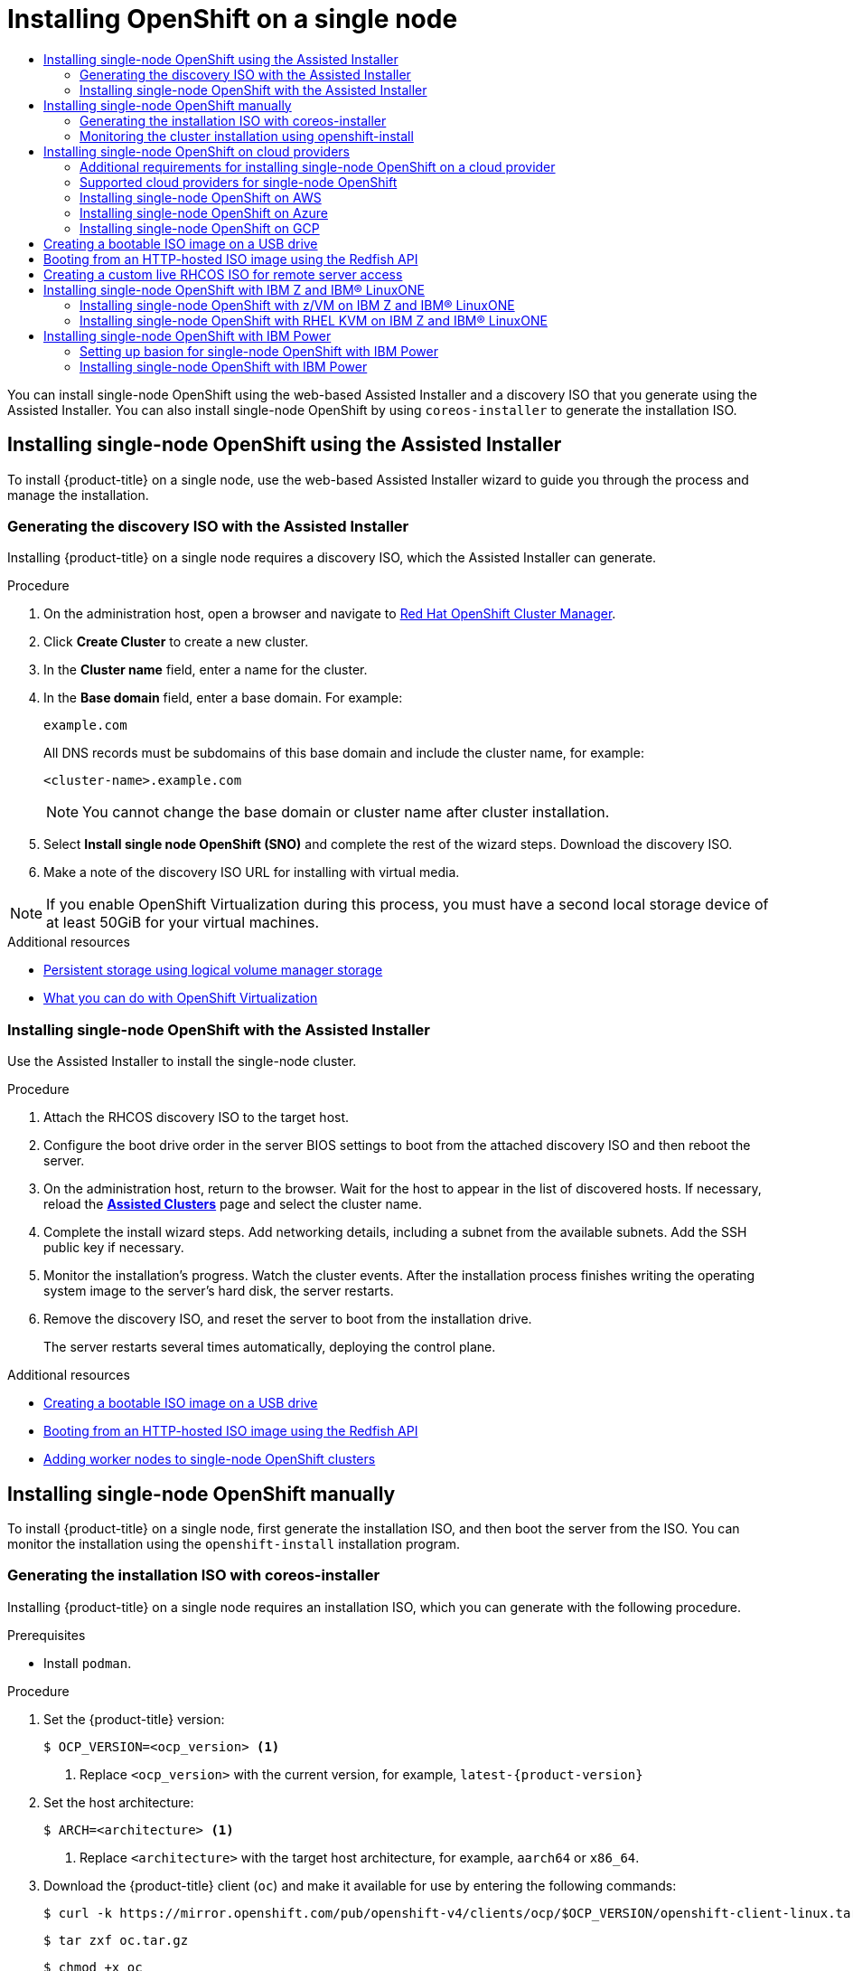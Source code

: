 :_mod-docs-content-type: ASSEMBLY
[id="install-sno-installing-sno"]
= Installing OpenShift on a single node
:context: install-sno-installing-sno-with-the-assisted-installer
// The {product-title} attribute provides the context-sensitive name of the relevant OpenShift distribution, for example, "OpenShift Container Platform" or "OKD". The {product-version} attribute provides the product version relative to the distribution, for example "4.9".
// {product-title} and {product-version} are parsed when AsciiBinder queries the _distro_map.yml file in relation to the base branch of a pull request.
// See https://github.com/openshift/openshift-docs/blob/main/contributing_to_docs/doc_guidelines.adoc#product-name-and-version for more information on this topic.
// Other common attributes are defined in the following lines:
:data-uri:
:icons:
:experimental:
:toc: macro
:toc-title:
:imagesdir: images
:prewrap!:
:op-system-first: Red Hat Enterprise Linux CoreOS (RHCOS)
:op-system: RHCOS
:op-system-lowercase: rhcos
:op-system-base: RHEL
:op-system-base-full: Red Hat Enterprise Linux (RHEL)
:op-system-version: 8.x
:tsb-name: Template Service Broker
:kebab: image:kebab.png[title="Options menu"]
:rh-openstack-first: Red Hat OpenStack Platform (RHOSP)
:rh-openstack: RHOSP
:ai-full: Assisted Installer
:ai-version: 2.3
:cluster-manager-first: Red Hat OpenShift Cluster Manager
:cluster-manager: OpenShift Cluster Manager
:cluster-manager-url: link:https://console.redhat.com/openshift[OpenShift Cluster Manager Hybrid Cloud Console]
:cluster-manager-url-pull: link:https://console.redhat.com/openshift/install/pull-secret[pull secret from the Red Hat OpenShift Cluster Manager]
:insights-advisor-url: link:https://console.redhat.com/openshift/insights/advisor/[Insights Advisor]
:hybrid-console: Red Hat Hybrid Cloud Console
:hybrid-console-second: Hybrid Cloud Console
:oadp-first: OpenShift API for Data Protection (OADP)
:oadp-full: OpenShift API for Data Protection
:oc-first: pass:quotes[OpenShift CLI (`oc`)]
:product-registry: OpenShift image registry
:rh-storage-first: Red Hat OpenShift Data Foundation
:rh-storage: OpenShift Data Foundation
:rh-rhacm-first: Red Hat Advanced Cluster Management (RHACM)
:rh-rhacm: RHACM
:rh-rhacm-version: 2.8
:sandboxed-containers-first: OpenShift sandboxed containers
:sandboxed-containers-operator: OpenShift sandboxed containers Operator
:sandboxed-containers-version: 1.3
:sandboxed-containers-version-z: 1.3.3
:sandboxed-containers-legacy-version: 1.3.2
:cert-manager-operator: cert-manager Operator for Red Hat OpenShift
:secondary-scheduler-operator-full: Secondary Scheduler Operator for Red Hat OpenShift
:secondary-scheduler-operator: Secondary Scheduler Operator
// Backup and restore
:velero-domain: velero.io
:velero-version: 1.11
:launch: image:app-launcher.png[title="Application Launcher"]
:mtc-short: MTC
:mtc-full: Migration Toolkit for Containers
:mtc-version: 1.8
:mtc-version-z: 1.8.0
// builds (Valid only in 4.11 and later)
:builds-v2title: Builds for Red Hat OpenShift
:builds-v2shortname: OpenShift Builds v2
:builds-v1shortname: OpenShift Builds v1
//gitops
:gitops-title: Red Hat OpenShift GitOps
:gitops-shortname: GitOps
:gitops-ver: 1.1
:rh-app-icon: image:red-hat-applications-menu-icon.jpg[title="Red Hat applications"]
//pipelines
:pipelines-title: Red Hat OpenShift Pipelines
:pipelines-shortname: OpenShift Pipelines
:pipelines-ver: pipelines-1.12
:pipelines-version-number: 1.12
:tekton-chains: Tekton Chains
:tekton-hub: Tekton Hub
:artifact-hub: Artifact Hub
:pac: Pipelines as Code
//odo
:odo-title: odo
//OpenShift Kubernetes Engine
:oke: OpenShift Kubernetes Engine
//OpenShift Platform Plus
:opp: OpenShift Platform Plus
//openshift virtualization (cnv)
:VirtProductName: OpenShift Virtualization
:VirtVersion: 4.14
:KubeVirtVersion: v0.59.0
:HCOVersion: 4.14.0
:CNVNamespace: openshift-cnv
:CNVOperatorDisplayName: OpenShift Virtualization Operator
:CNVSubscriptionSpecSource: redhat-operators
:CNVSubscriptionSpecName: kubevirt-hyperconverged
:delete: image:delete.png[title="Delete"]
//distributed tracing
:DTProductName: Red Hat OpenShift distributed tracing platform
:DTShortName: distributed tracing platform
:DTProductVersion: 2.9
:JaegerName: Red Hat OpenShift distributed tracing platform (Jaeger)
:JaegerShortName: distributed tracing platform (Jaeger)
:JaegerVersion: 1.47.0
:OTELName: Red Hat OpenShift distributed tracing data collection
:OTELShortName: distributed tracing data collection
:OTELOperator: Red Hat OpenShift distributed tracing data collection Operator
:OTELVersion: 0.81.0
:TempoName: Red Hat OpenShift distributed tracing platform (Tempo)
:TempoShortName: distributed tracing platform (Tempo)
:TempoOperator: Tempo Operator
:TempoVersion: 2.1.1
//logging
:logging-title: logging subsystem for Red Hat OpenShift
:logging-title-uc: Logging subsystem for Red Hat OpenShift
:logging: logging subsystem
:logging-uc: Logging subsystem
//serverless
:ServerlessProductName: OpenShift Serverless
:ServerlessProductShortName: Serverless
:ServerlessOperatorName: OpenShift Serverless Operator
:FunctionsProductName: OpenShift Serverless Functions
//service mesh v2
:product-dedicated: Red Hat OpenShift Dedicated
:product-rosa: Red Hat OpenShift Service on AWS
:SMProductName: Red Hat OpenShift Service Mesh
:SMProductShortName: Service Mesh
:SMProductVersion: 2.4.4
:MaistraVersion: 2.4
//Service Mesh v1
:SMProductVersion1x: 1.1.18.2
//Windows containers
:productwinc: Red Hat OpenShift support for Windows Containers
// Red Hat Quay Container Security Operator
:rhq-cso: Red Hat Quay Container Security Operator
// Red Hat Quay
:quay: Red Hat Quay
:sno: single-node OpenShift
:sno-caps: Single-node OpenShift
//TALO and Redfish events Operators
:cgu-operator-first: Topology Aware Lifecycle Manager (TALM)
:cgu-operator-full: Topology Aware Lifecycle Manager
:cgu-operator: TALM
:redfish-operator: Bare Metal Event Relay
//Formerly known as CodeReady Containers and CodeReady Workspaces
:openshift-local-productname: Red Hat OpenShift Local
:openshift-dev-spaces-productname: Red Hat OpenShift Dev Spaces
// Factory-precaching-cli tool
:factory-prestaging-tool: factory-precaching-cli tool
:factory-prestaging-tool-caps: Factory-precaching-cli tool
:openshift-networking: Red Hat OpenShift Networking
// TODO - this probably needs to be different for OKD
//ifdef::openshift-origin[]
//:openshift-networking: OKD Networking
//endif::[]
// logical volume manager storage
:lvms-first: Logical volume manager storage (LVM Storage)
:lvms: LVM Storage
//Operator SDK version
:osdk_ver: 1.31.0
//Operator SDK version that shipped with the previous OCP 4.x release
:osdk_ver_n1: 1.28.0
//Next-gen (OCP 4.14+) Operator Lifecycle Manager, aka "v1"
:olmv1: OLM 1.0
:olmv1-first: Operator Lifecycle Manager (OLM) 1.0
:ztp-first: GitOps Zero Touch Provisioning (ZTP)
:ztp: GitOps ZTP
:3no: three-node OpenShift
:3no-caps: Three-node OpenShift
:run-once-operator: Run Once Duration Override Operator
// Web terminal
:web-terminal-op: Web Terminal Operator
:devworkspace-op: DevWorkspace Operator
:secrets-store-driver: Secrets Store CSI driver
:secrets-store-operator: Secrets Store CSI Driver Operator
//AWS STS
:sts-first: Security Token Service (STS)
:sts-full: Security Token Service
:sts-short: STS
//Cloud provider names
//AWS
:aws-first: Amazon Web Services (AWS)
:aws-full: Amazon Web Services
:aws-short: AWS
//GCP
:gcp-first: Google Cloud Platform (GCP)
:gcp-full: Google Cloud Platform
:gcp-short: GCP
//alibaba cloud
:alibaba: Alibaba Cloud
// IBM Cloud VPC
:ibmcloudVPCProductName: IBM Cloud VPC
:ibmcloudVPCRegProductName: IBM(R) Cloud VPC
// IBM Cloud
:ibm-cloud-bm: IBM Cloud Bare Metal (Classic)
:ibm-cloud-bm-reg: IBM Cloud(R) Bare Metal (Classic)
// IBM Power
:ibmpowerProductName: IBM Power
:ibmpowerRegProductName: IBM(R) Power
// IBM zSystems
:ibmzProductName: IBM Z
:ibmzRegProductName: IBM(R) Z
:linuxoneProductName: IBM(R) LinuxONE
//Azure
:azure-full: Microsoft Azure
:azure-short: Azure
//vSphere
:vmw-full: VMware vSphere
:vmw-short: vSphere
//Oracle
:oci-first: Oracle(R) Cloud Infrastructure
:oci: OCI
:ocvs-first: Oracle(R) Cloud VMware Solution (OCVS)
:ocvs: OCVS

toc::[]

You can install {sno} using the web-based Assisted Installer and a discovery ISO that you generate using the Assisted Installer. You can also install {sno} by using `coreos-installer` to generate the installation ISO.


[id="installing-sno-assisted-installer"]
== Installing {sno} using the Assisted Installer

To install {product-title} on a single node, use the web-based Assisted Installer wizard to guide you through the process and manage the installation.

:leveloffset: +2

// This is included in the following assemblies:
//
// installing_sno/install-sno-installing-sno.adoc

:_mod-docs-content-type: PROCEDURE
[id="install-sno-generating-the-discovery-iso-with-the-assisted-installer_{context}"]
= Generating the discovery ISO with the Assisted Installer

Installing {product-title} on a single node requires a discovery ISO, which the Assisted Installer can generate.

.Procedure

. On the administration host, open a browser and navigate to link:https://console.redhat.com/openshift/assisted-installer/clusters[{cluster-manager-first}].

. Click *Create Cluster* to create a new cluster.

. In the *Cluster name* field, enter a name for the cluster.

. In the *Base domain* field, enter a base domain. For example:
+
----
example.com
----
+
All DNS records must be subdomains of this base domain and include the cluster name, for example:
+
----
<cluster-name>.example.com
----
+
[NOTE]
====
You cannot change the base domain or cluster name after cluster installation.
====

. Select *Install single node OpenShift (SNO)* and complete the rest of the wizard steps. Download the discovery ISO.

. Make a note of the discovery ISO URL for installing with virtual media.

[NOTE]
=====
If you enable {VirtProductName} during this process, you must have a second local storage device of at least 50GiB for your virtual machines.
=====

:leveloffset!:

[role="_additional-resources"]
.Additional resources

* xref:../../storage/persistent_storage/persistent_storage_local/persistent-storage-using-lvms.adoc#persistent-storage-using-lvms_logical-volume-manager-storage[Persistent storage using logical volume manager storage]
* xref:../../virt/about_virt/about-virt.adoc#virt-what-you-can-do-with-virt_about-virt[What you can do with OpenShift Virtualization]

:leveloffset: +2

// This is included in the following assemblies:
//
// installing_sno/install-sno-installing-sno.adoc

:_mod-docs-content-type: PROCEDURE
[id="install-sno-installing-with-the-assisted-installer_{context}"]
= Installing {sno} with the Assisted Installer

Use the Assisted Installer to install the single-node cluster.

.Procedure

. Attach the {op-system} discovery ISO to the target host.

. Configure the boot drive order in the server BIOS settings to boot from the attached discovery ISO and then reboot the server.

. On the administration host, return to the browser. Wait for the host to appear in the list of discovered hosts. If necessary, reload the link:https://console.redhat.com/openshift/assisted-installer/clusters[*Assisted Clusters*] page and select the cluster name.

. Complete the install wizard steps. Add networking details, including a subnet from the available subnets. Add the SSH public key if necessary.

. Monitor the installation's progress. Watch the cluster events. After the installation process finishes writing the operating system image to the server's hard disk, the server restarts.

. Remove the discovery ISO, and reset the server to boot from the installation drive.
+
The server restarts several times automatically, deploying the control plane.

:leveloffset!:

[role="_additional-resources"]
.Additional resources

* xref:../../installing/installing_sno/install-sno-installing-sno.adoc#installing-with-usb-media_install-sno-installing-sno-with-the-assisted-installer[Creating a bootable ISO image on a USB drive]

* xref:../../installing/installing_sno/install-sno-installing-sno.adoc#install-booting-from-an-iso-over-http-redfish_install-sno-installing-sno-with-the-assisted-installer[Booting from an HTTP-hosted ISO image using the Redfish API]

* xref:../../nodes/nodes/nodes-sno-worker-nodes.adoc#nodes-sno-worker-nodes[Adding worker nodes to {sno} clusters]


[id="install-sno-installing-sno-manually"]
== Installing {sno} manually

To install {product-title} on a single node, first generate the installation ISO, and then boot the server from the ISO. You can monitor the installation using the `openshift-install` installation program.

:leveloffset: +2

// This is included in the following assemblies:
//
// installing_sno/install-sno-installing-sno.adoc

:_mod-docs-content-type: PROCEDURE
[id="generating-the-install-iso-manually_{context}"]
= Generating the installation ISO with coreos-installer

Installing {product-title} on a single node requires an installation ISO, which you can generate with the following procedure.

.Prerequisites

* Install `podman`.

.Procedure

. Set the {product-title} version:
+
[source,terminal]
----
$ OCP_VERSION=<ocp_version> <1>
----
+
<1> Replace `<ocp_version>` with the current version, for example, `latest-{product-version}`

. Set the host architecture:
+
[source,terminal]
----
$ ARCH=<architecture> <1>
----
<1> Replace `<architecture>` with the target host architecture, for example, `aarch64` or `x86_64`.

. Download the {product-title} client (`oc`) and make it available for use by entering the following commands:
+
[source,terminal]
----
$ curl -k https://mirror.openshift.com/pub/openshift-v4/clients/ocp/$OCP_VERSION/openshift-client-linux.tar.gz -o oc.tar.gz
----
+
[source,terminal]
----
$ tar zxf oc.tar.gz
----
+
[source,terminal]
----
$ chmod +x oc
----

. Download the {product-title} installer and make it available for use by entering the following commands:
+
[source,terminal]
----
$ curl -k https://mirror.openshift.com/pub/openshift-v4/clients/ocp/$OCP_VERSION/openshift-install-linux.tar.gz -o openshift-install-linux.tar.gz
----
+
[source,terminal]
----
$ tar zxvf openshift-install-linux.tar.gz
----
+
[source,terminal]
----
$ chmod +x openshift-install
----

. Retrieve the {op-system} ISO URL by running the following command:
+
[source,terminal]
----
$ ISO_URL=$(./openshift-install coreos print-stream-json | grep location | grep $ARCH | grep iso | cut -d\" -f4)
----

. Download the {op-system} ISO:
+
[source,terminal]
----
$ curl -L $ISO_URL -o rhcos-live.iso
----

. Prepare the `install-config.yaml` file:
+
[source,yaml]
----
apiVersion: v1
baseDomain: <domain> <1>
compute:
- name: worker
  replicas: 0 <2>
controlPlane:
  name: master
  replicas: 1 <3>
metadata:
  name: <name> <4>
networking: <5>
  clusterNetwork:
  - cidr: 10.128.0.0/14
    hostPrefix: 23
  machineNetwork:
  - cidr: 10.0.0.0/16 <6>
  networkType: OVNKubernetes
  serviceNetwork:
  - 172.30.0.0/16
platform:
  none: {}
bootstrapInPlace:
  installationDisk: /dev/disk/by-id/<disk_id> <7>
pullSecret: '<pull_secret>' <8>
sshKey: |
  <ssh_key> <9>
----
<1> Add the cluster domain name.
<2> Set the `compute` replicas to `0`. This makes the control plane node schedulable.
<3> Set the `controlPlane` replicas to `1`. In conjunction with the previous `compute` setting, this setting ensures the cluster runs on a single node.
<4> Set the `metadata` name to the cluster name.
<5> Set the `networking` details. OVN-Kubernetes is the only allowed network plugin type for single-node clusters.
<6> Set the `cidr` value to match the subnet of the {sno} cluster.
<7> Set the path to the installation disk drive, for example, `/dev/disk/by-id/wwn-0x64cd98f04fde100024684cf3034da5c2`.
<8> Copy the {cluster-manager-url-pull} and add the contents to this configuration setting.
<9> Add the public SSH key from the administration host so that you can log in to the cluster after installation.

. Generate {product-title} assets by running the following commands:
+
[source,terminal]
----
$ mkdir ocp
----
+
[source,terminal]
----
$ cp install-config.yaml ocp
----
+
[source,terminal]
----
$ ./openshift-install --dir=ocp create single-node-ignition-config
----

. Embed the ignition data into the {op-system} ISO by running the following commands:
+
[source,terminal]
----
$ alias coreos-installer='podman run --privileged --pull always --rm \
        -v /dev:/dev -v /run/udev:/run/udev -v $PWD:/data \
        -w /data quay.io/coreos/coreos-installer:release'
----
+
[source,terminal]
----
$ coreos-installer iso ignition embed -fi ocp/bootstrap-in-place-for-live-iso.ign rhcos-live.iso
----

:leveloffset!:

[role="_additional-resources"]
.Additional resources

* See xref:../../post_installation_configuration/enabling-cluster-capabilities.adoc[Enabling cluster capabilities] for more information about enabling cluster capabilities that were disabled prior to installation.
* See xref:../../installing/cluster-capabilities.adoc#explanation_of_capabilities_cluster-capabilities[Optional cluster capabilities in {product-title} {product-version}] for more information about the features provided by each capability.

:leveloffset: +2

// This is included in the following assemblies:
//
// installing_sno/install-sno-installing-sno.adoc

:_mod-docs-content-type: PROCEDURE
[id="install-sno-monitoring-the-installation-manually_{context}"]
= Monitoring the cluster installation using openshift-install

Use `openshift-install` to monitor the progress of the single-node cluster installation.

.Procedure

. Attach the modified {op-system} installation ISO to the target host.

. Configure the boot drive order in the server BIOS settings to boot from the attached discovery ISO and then reboot the server.

. On the administration host, monitor the installation by running the following command:
+
[source,terminal]
----
$ ./openshift-install --dir=ocp wait-for install-complete
----
+
The server restarts several times while deploying the control plane.

.Verification

* After the installation is complete, check the environment by running the following command:
+
[source,terminal]
----
$ export KUBECONFIG=ocp/auth/kubeconfig
----
+
[source,terminal]
----
$ oc get nodes
----
+
.Example output
[source,terminal]
----
NAME                         STATUS   ROLES           AGE     VERSION
control-plane.example.com    Ready    master,worker   10m     v1.27.3
----

:leveloffset!:

[role="_additional-resources"]
.Additional resources

* xref:../../installing/installing_sno/install-sno-installing-sno.adoc#installing-with-usb-media_install-sno-installing-sno-with-the-assisted-installer[Creating a bootable ISO image on a USB drive]

* xref:../../installing/installing_sno/install-sno-installing-sno.adoc#install-booting-from-an-iso-over-http-redfish_install-sno-installing-sno-with-the-assisted-installer[Booting from an HTTP-hosted ISO image using the Redfish API]

* xref:../../nodes/nodes/nodes-sno-worker-nodes.adoc#nodes-sno-worker-nodes[Adding worker nodes to {sno} clusters]

[id="install-sno-installing-sno-on-cloud-providers"]
== Installing {sno} on cloud providers

:leveloffset: +2

// This module is included in the following assemblies:
//
// installing/installing_sno/install-sno-preparing-to-install-sno.adoc

:_mod-docs-content-type: CONCEPT
[id="additional-requirements-for-installing-sno-on-a-cloud-provider_{context}"]
= Additional requirements for installing {sno} on a cloud provider

The documentation for installer-provisioned installation on cloud providers is based on a high availability cluster consisting of three control plane nodes. When referring to the documentation, consider the differences between the requirements for a {sno} cluster and a high availability cluster.

* A high availability cluster requires a temporary bootstrap machine, three control plane machines, and at least two compute machines. For a {sno} cluster, you need only a temporary bootstrap machine and one cloud instance for the control plane node and no worker nodes.

* The minimum resource requirements for high availability cluster installation include a control plane node with 4 vCPUs and 100GB of storage. For a {sno} cluster, you must have a minimum of 8 vCPU cores and 120GB of storage.

* The `controlPlane.replicas` setting in the `install-config.yaml` file should be set to `1`.

* The `compute.replicas` setting in the `install-config.yaml` file should be set to `0`.
This makes the control plane node schedulable.

:leveloffset!:

:leveloffset: +2

// This module is included in the following assemblies:
//
// installing/installing_sno/install-sno-installing-sno.adoc

:_mod-docs-content-type: REFERENCE
[id="supported-cloud-providers-for-single-node-openshift_{context}"]
= Supported cloud providers for {sno}

The following table contains a list of supported cloud providers and CPU architectures.

.Supported cloud providers
[options="header"]
|====
|Cloud provider |CPU architecture
|Amazon Web Service (AWS)|x86_64 and AArch64
|Microsoft Azure|x86_64
|Google Cloud Platform (GCP) | x86_64 and AArch64
|====

:leveloffset!:

:leveloffset: +2

// This module is included in the following assemblies:
//
// installing/installing_sno/install-sno-installing-sno.adoc

:_mod-docs-content-type: CONCEPT
[id="installing-sno-on-aws_{context}"]
= Installing {sno} on AWS

Installing a single-node cluster on AWS requires installer-provisioned installation using the "Installing a cluster on AWS with customizations" procedure.

:leveloffset!:

[role="_additional-resources"]
.Additional resources

* xref:../../installing/installing_aws/installing-aws-customizations.adoc#installing-aws-customizations[Installing a cluster on AWS with customizations]


:leveloffset: +2

// This module is included in the following assemblies:
//
// installing/installing_sno/install-sno-installing-sno.adoc

:_mod-docs-content-type: CONCEPT
[id="installing-sno-on-azure_{context}"]
= Installing {sno} on Azure

Installing a single node cluster on Azure requires installer-provisioned installation using the "Installing a cluster on Azure with customizations" procedure.

:leveloffset!:

[role="_additional-resources"]
.Additional resources

* xref:../../installing/installing_azure/installing-azure-customizations.adoc#installing-azure-customizations[Installing a cluster on Azure with customizations]


:leveloffset: +2

// This module is included in the following assemblies:
//
// installing/installing_sno/install-sno-installing-sno.adoc

:_mod-docs-content-type: CONCEPT
[id="installing-sno-on-gcp_{context}"]
= Installing {sno} on GCP

Installing a single node cluster on GCP requires installer-provisioned installation using the "Installing a cluster on GCP with customizations" procedure.

:leveloffset!:

[role="_additional-resources"]
.Additional resources

* xref:../../installing/installing_gcp/installing-gcp-customizations.adoc#installing-gcp-customizations[Installing a cluster on GCP with customizations]


:leveloffset: +1

// This is included in the following assemblies:
//
// installing_sno/install-sno-installing-sno.adoc

:_mod-docs-content-type: PROCEDURE
[id="installing-with-usb-media_{context}"]
= Creating a bootable ISO image on a USB drive

You can install software using a bootable USB drive that contains an ISO image. Booting the server with the USB drive prepares the server for the software installation.

.Procedure

. On the administration host, insert a USB drive into a USB port.

. Create a bootable USB drive, for example:
+
[source,terminal]
----
# dd if=<path_to_iso> of=<path_to_usb> status=progress
----
+
where:
+
--
<path_to_iso>:: is the relative path to the downloaded ISO file, for example, `rhcos-live.iso`.
<path_to_usb>:: is the location of the connected USB drive, for example, `/dev/sdb`.
--
+
After the ISO is copied to the USB drive, you can use the USB drive to install software on the server.

:leveloffset!:

:leveloffset: +1

// Module included in the following assemblies:
//
// * installing/installing_sno/install-sno-installing-sno.adoc

:_mod-docs-content-type: PROCEDURE
[id="install-booting-from-an-iso-over-http-redfish_{context}"]
= Booting from an HTTP-hosted ISO image using the Redfish API

You can provision hosts in your network using ISOs that you install using the Redfish Baseboard Management Controller (BMC) API.

.Prerequisites

. Download the installation {op-system-first} ISO.

.Procedure

. Copy the ISO file to an HTTP server accessible in your network.

. Boot the host from the hosted ISO file, for example:

.. Call the redfish API to set the hosted ISO as the `VirtualMedia` boot media by running the following command:
+
[source,terminal]
----
$ curl -k -u <bmc_username>:<bmc_password> -d '{"Image":"<hosted_iso_file>", "Inserted": true}' -H "Content-Type: application/json" -X POST <host_bmc_address>/redfish/v1/Managers/iDRAC.Embedded.1/VirtualMedia/CD/Actions/VirtualMedia.InsertMedia
----
+
Where:
+
--
<bmc_username>:<bmc_password>:: Is the username and password for the target host BMC.
<hosted_iso_file>:: Is the URL for the hosted installation ISO, for example: `http://webserver.example.com/rhcos-live-minimal.iso`. The ISO must be accessible from the target host machine.
<host_bmc_address>:: Is the BMC IP address of the target host machine.
--

.. Set the host to boot from the `VirtualMedia` device by running the following command:
+
[source,terminal]
----
$ curl -k -u <bmc_username>:<bmc_password> -X PATCH -H 'Content-Type: application/json' -d '{"Boot": {"BootSourceOverrideTarget": "Cd", "BootSourceOverrideMode": "UEFI", "BootSourceOverrideEnabled": "Once"}}' <host_bmc_address>/redfish/v1/Systems/System.Embedded.1
----

.. Reboot the host:
+
[source,terminal]
----
$ curl -k -u <bmc_username>:<bmc_password> -d '{"ResetType": "ForceRestart"}' -H 'Content-type: application/json' -X POST <host_bmc_address>/redfish/v1/Systems/System.Embedded.1/Actions/ComputerSystem.Reset
----

.. Optional: If the host is powered off, you can boot it using the `{"ResetType": "On"}` switch. Run the following command:
+
[source,terminal]
----
$ curl -k -u <bmc_username>:<bmc_password> -d '{"ResetType": "On"}' -H 'Content-type: application/json' -X POST <host_bmc_address>/redfish/v1/Systems/System.Embedded.1/Actions/ComputerSystem.Reset
----

:leveloffset!:

:leveloffset: +1

// Module included in the following assemblies:
//
// * installing/installing_sno/install-sno-installing-sno.adoc

:_module-type: PROCEDURE
[id="create-custom-live-rhcos-iso_{context}"]
= Creating a custom live {op-system} ISO for remote server access

In some cases, you cannot attach an external disk drive to a server, however, you need to access the server remotely to provision a node.
It is recommended to enable SSH access to the server.
You can create a live {op-system} ISO with SSHd enabled and with predefined credentials so that you can access the server after it boots.

.Prerequisites

* You installed the `butane` utility.

.Procedure

. Download the `coreos-installer` binary from the `coreos-installer` image link:https://mirror.openshift.com/pub/openshift-v4/clients/coreos-installer/latest/[mirror] page.

. Download the latest live {op-system} ISO from link:https://mirror.openshift.com/pub/openshift-v4/x86_64/dependencies/rhcos/4.12/latest/[mirror.openshift.com].

. Create the `embedded.yaml` file that the `butane` utility uses to create the Ignition file:
+
[source,yaml,subs="attributes+"]
----
variant: openshift
version: {product-version}.0
metadata:
  name: sshd
  labels:
    machineconfiguration.openshift.io/role: worker
passwd:
  users:
    - name: core <1>
      ssh_authorized_keys:
        - '<ssh_key>'
----
<1> The `core` user has sudo privileges.

. Run the `butane` utility to create the Ignition file using the following command:
+
[source,terminal]
----
$ butane -pr embedded.yaml -o embedded.ign
----

. After the Ignition file is created, you can include the configuration in a new live {op-system} ISO, which is named `rhcos-sshd-{product-version}.0-x86_64-live.x86_64.iso`, with the `coreos-installer` utility:
+
[source,terminal,subs="attributes+"]
----
$ coreos-installer iso ignition embed -i embedded.ign rhcos-{product-version}.0-x86_64-live.x86_64.iso -o rhcos-sshd-{product-version}.0-x86_64-live.x86_64.iso
----

.Verification

* Check that the custom live ISO can be used to boot the server by running the following command:
+
[source,terminal,subs="attributes+"]
----
# coreos-installer iso ignition show rhcos-sshd-{product-version}.0-x86_64-live.x86_64.iso
----

+
.Example output
[source,json]
----
{
  "ignition": {
    "version": "3.2.0"
  },
  "passwd": {
    "users": [
      {
        "name": "core",
        "sshAuthorizedKeys": [
          "ssh-rsa AAAAB3NzaC1yc2EAAAADAQABAAABAQCZnG8AIzlDAhpyENpK2qKiTT8EbRWOrz7NXjRzopbPu215mocaJgjjwJjh1cYhgPhpAp6M/ttTk7I4OI7g4588Apx4bwJep6oWTU35LkY8ZxkGVPAJL8kVlTdKQviDv3XX12l4QfnDom4tm4gVbRH0gNT1wzhnLP+LKYm2Ohr9D7p9NBnAdro6k++XWgkDeijLRUTwdEyWunIdW1f8G0Mg8Y1Xzr13BUo3+8aey7HLKJMDtobkz/C8ESYA/f7HJc5FxF0XbapWWovSSDJrr9OmlL9f4TfE+cQk3s+eoKiz2bgNPRgEEwihVbGsCN4grA+RzLCAOpec+2dTJrQvFqsD alosadag@sonnelicht.local"
        ]
      }
    ]
  }
}
----

:leveloffset!:

[id="install-sno-with-ibmz"]
== Installing {sno} with {ibmzProductName} and {linuxoneProductName}

Installing a single-node cluster on {ibmzProductName} and {linuxoneProductName} requires user-provisioned installation using either the "Installing a cluster with {op-system-base} KVM on {ibmzProductName} and {linuxoneProductName}" or the "Installing a cluster with z/VM on {ibmzProductName} and {linuxoneProductName}" procedure.

[NOTE]
====
Installing a single-node cluster on {ibmzProductName} simplifies installation for development and test environments and requires less resource requirements at entry level.
====

[discrete]
=== Hardware requirements

* The equivalent of two Integrated Facilities for Linux (IFL), which are SMT2 enabled, for each cluster.
* At least one network connection to both connect to the `LoadBalancer` service and to serve data for traffic outside the cluster.

[NOTE]
====
You can use dedicated or shared IFLs to assign sufficient compute resources. Resource sharing is one of the key strengths of {ibmzProductName}. However, you must adjust capacity correctly on each hypervisor layer and ensure sufficient resources for every {product-title} cluster.
====

[role="_additional-resources"]
.Additional resources

* xref:../../installing/installing_ibm_z/installing-ibm-z.adoc#installing-ibm-z[Installing a cluster with z/VM on {ibmzProductName} and {linuxoneProductName}]

* xref:../../installing/installing_ibm_z/installing-ibm-z-kvm.adoc#installing-ibm-z-kvm[Installing a cluster with {op-system-base} KVM on {ibmzProductName} and{linuxoneProductName}]

:leveloffset: +2

// This is included in the following assemblies:
//
// installing_sno/install-sno-installing-sno.adoc

:_mod-docs-content-type: PROCEDURE
[id="installing-sno-on-ibm-z_{context}"]
= Installing {sno} with z/VM on {ibmzProductName} and {linuxoneProductName}

.Prerequisites

* You have installed `podman`.

.Procedure

. Set the {product-title} version by running the following command:
+
[source,terminal]
----
$ OCP_VERSION=<ocp_version> <1>
----
+
<1> Replace `<ocp_version>` with the current version, for example, `latest-{product-version}`

. Set the host architecture by running the following command:
+
[source,terminal]
----
$ ARCH=<architecture> <1>
----
<1> Replace `<architecture>` with the target host architecture `s390x`.

. Download the {product-title} client (`oc`) and make it available for use by entering the following commands:
+
[source,terminal]
----
$ curl -k https://mirror.openshift.com/pub/openshift-v4/clients/ocp/$OCP_VERSION/openshift-client-linux.tar.gz -o oc.tar.gz
----
+
[source,terminal]
----
$ tar zxf oc.tar.gz
----
+
[source,terminal]
----
$ chmod +x oc
----

. Download the {product-title} installer and make it available for use by entering the following commands:
+
[source,terminal]
----
$ curl -k https://mirror.openshift.com/pub/openshift-v4/clients/ocp/$OCP_VERSION/openshift-install-linux.tar.gz -o openshift-install-linux.tar.gz
----
+
[source,terminal]
----
$ tar zxvf openshift-install-linux.tar.gz
----
+
[source,terminal]
----
$ chmod +x openshift-install
----

. Prepare the `install-config.yaml` file:
+
[source,yaml]
----
apiVersion: v1
baseDomain: <domain> <1>
compute:
- name: worker
  replicas: 0 <2>
controlPlane:
  name: master
  replicas: 1 <3>
metadata:
  name: <name> <4>
networking: <5>
  clusterNetwork:
  - cidr: 10.128.0.0/14
    hostPrefix: 23
  machineNetwork:
  - cidr: 10.0.0.0/16 <6>
  networkType: OVNKubernetes
  serviceNetwork:
  - 172.30.0.0/16
platform:
  none: {}
bootstrapInPlace:
  installationDisk: /dev/disk/by-id/<disk_id> <7>
pullSecret: '<pull_secret>' <8>
sshKey: |
  <ssh_key> <9>
----
<1> Add the cluster domain name.
<2> Set the `compute` replicas to `0`. This makes the control plane node schedulable.
<3> Set the `controlPlane` replicas to `1`. In conjunction with the previous `compute` setting, this setting ensures the cluster runs on a single node.
<4> Set the `metadata` name to the cluster name.
<5> Set the `networking` details. OVN-Kubernetes is the only allowed network plugin type for single-node clusters.
<6> Set the `cidr` value to match the subnet of the {sno} cluster.
<7> Set the path to the installation disk drive, for example, `/dev/disk/by-id/wwn-0x64cd98f04fde100024684cf3034da5c2`.
<8> Copy the {cluster-manager-url-pull} and add the contents to this configuration setting.
<9> Add the public SSH key from the administration host so that you can log in to the cluster after installation.

. Generate {product-title} assets by running the following commands:
+
[source,terminal]
----
$ mkdir ocp
----
+
[source,terminal]
----
$ cp install-config.yaml ocp
----
+
[source,terminal]
----
$ ./openshift-install --dir=ocp create single-node-ignition-config
----

. Obtain the {op-system-base} `kernel`, `initramfs`, and `rootfs`  artifacts from the link:https://access.redhat.com/downloads/content/290[Product Downloads] page on the Red Hat Customer Portal or from the link:https://mirror.openshift.com/pub/openshift-v4/s390x/dependencies/rhcos/latest/[{op-system} image mirror] page.
+
[IMPORTANT]
====
The {op-system} images might not change with every release of {product-title}. You must download images with the highest version that is less than or equal to the {product-title} version that you install. Only use the appropriate `kernel`, `initramfs`, and `rootfs` artifacts described in the following procedure.
====
+
The file names contain the {product-title} version number. They resemble the following examples:
+
`kernel`:: `rhcos-<version>-live-kernel-<architecture>`
`initramfs`:: `rhcos-<version>-live-initramfs.<architecture>.img`
`rootfs`:: `rhcos-<version>-live-rootfs.<architecture>.img`
+
[NOTE]
====
The `rootfs` image is the same for FCP and DASD.
====

. Move the following artifacts and files to an HTTP or HTTPS server:

** Downloaded {op-system-base} live `kernel`, `initramfs`, and `rootfs` artifacts
** Ignition files

. Create parameter files for a particular virtual machine:
+
.Example parameter file
+
[source,terminal]
----
rd.neednet=1 \
console=ttysclp0 \
coreos.live.rootfs_url={rhcos_liveos}:8080/rootfs.img \// <1>
ignition.config.url={rhcos_ign}:8080/ignition/bootstrap-in-place-for-live-iso.ign \// <2>
ip=encbdd0:dhcp::02:00:00:02:34:02 <3>
rd.znet=qeth,0.0.bdd0,0.0.bdd1,0.0.bdd2,layer2=1 \
rd.dasd=0.0.4411 \// <4>
rd.zfcp=0.0.8001,0x50050763040051e3,0x4000406300000000 \// <5>
zfcp.allow_lun_scan=0 \
rd.luks.options=discard \
ignition.firstboot ignition.platform.id=metal \
console=tty1 console=ttyS1,115200n8
----
<1> For the `coreos.live.rootfs_url=` artifact, specify the matching `rootfs` artifact for the `kernel`and `initramfs` you are booting. Only HTTP and HTTPS protocols are supported.
<2> For the `ignition.config.url=` parameter, specify the Ignition file for the machine role. Only HTTP and HTTPS protocols are supported.
<3> For the `ip=` parameter, assign the IP address automatically using DHCP or manually as described in "Installing a cluster with z/VM on {ibmzProductName} and {linuxoneProductName}".
<4> For installations on DASD-type disks, use `rd.dasd=` to specify the DASD where {op-system} is to be installed. Omit this entry for FCP-type disks.
<5> For installations on FCP-type disks, use `rd.zfcp=<adapter>,<wwpn>,<lun>` to specify the FCP disk where {op-system} is to be installed. Omit this entry for DASD-type disks.
+
Leave all other parameters unchanged.

. Transfer the following artifacts, files, and images to z/VM. For example by using FTP:

** `kernel` and `initramfs` artifacts
** Parameter files
** {op-system} images
+
For details about how to transfer the files with FTP and boot from the virtual reader, see link:https://access.redhat.com/documentation/en-us/red_hat_enterprise_linux/7/html/installation_guide/sect-installing-zvm-s390[Installing under Z/VM].

. Punch the files to the virtual reader of the z/VM guest virtual machine that is to become your bootstrap node.

. Log in to CMS on the bootstrap machine.

. IPL the bootstrap machine from the reader by running the following command:
+
----
$ cp ipl c
----

. After the first reboot of the virtual machine, run the following commands directly after one another:

.. To boot a DASD device after first reboot, run the following commands:
+
--
[source,terminal]
----
$ cp i <devno> clear loadparm prompt
----

where:

`<devno>`:: Specifies the device number of the boot device as seen by the guest.

[source,terminal]
----
$ cp vi vmsg 0 <kernel_parameters>
----

where:

`<kernel_parameters>`:: Specifies a set of kernel parameters to be stored as system control program data (SCPDATA). When booting Linux, these kernel parameters are concatenated to the end of the existing kernel parameters that are used by your boot configuration. The combined parameter string must not exceed 896 characters.
--
.. To boot an FCP device after first reboot, run the following commands:
+
--
[source,terminal]
----
$ cp set loaddev portname <wwpn> lun <lun>
----

where:

`<wwpn>`:: Specifies the target port and `<lun>` the logical unit in hexadecimal format.

[source,terminal]
----
$ cp set loaddev bootprog <n>
----

where:

`<n>`:: Specifies the kernel to be booted.

[source,terminal]
----
$ cp set loaddev scpdata {APPEND|NEW} '<kernel_parameters>'
----

where:

`<kernel_parameters>`:: Specifies a set of kernel parameters to be stored as system control program data (SCPDATA). When booting Linux, these kernel parameters are concatenated to the end of the existing kernel parameters that are used by your boot configuration. The combined parameter string must not exceed 896 characters.

`<APPEND|NEW>`:: Optional: Specify `APPEND` to append kernel parameters to existing SCPDATA. This is the default. Specify `NEW` to replace existing SCPDATA.

.Example
[source,terminal]
----
$ cp set loaddev scpdata 'rd.zfcp=0.0.8001,0x500507630a0350a4,0x4000409D00000000
ip=encbdd0:dhcp::02:00:00:02:34:02 rd.neednet=1'
----

To start the IPL and boot process, run the following command:

[source,terminal]
----
$ cp i <devno>
----

where:

`<devno>`:: Specifies the device number of the boot device as seen by the guest.
--

:leveloffset!:

:leveloffset: +2

// This is included in the following assemblies:
//
// installing_sno/install-sno-installing-sno.adoc

:_mod-docs-content-type: PROCEDURE
[id="installing-sno-on-ibm-z-kvm_{context}"]
= Installing {sno} with {op-system-base} KVM on {ibmzProductName} and {linuxoneProductName}

.Prerequisites

* You  have installed `podman`.

.Procedure

. Set the {product-title} version by running the following command:
+
[source,terminal]
----
$ OCP_VERSION=<ocp_version> <1>
----
+
<1> Replace `<ocp_version>` with the current version, for example, `latest-{product-version}`

. Set the host architecture by running the following command:
+
[source,terminal]
----
$ ARCH=<architecture> <1>
----
<1> Replace `<architecture>` with the target host architecture `s390x`.

. Download the {product-title} client (`oc`) and make it available for use by entering the following commands:
+
[source,terminal]
----
$ curl -k https://mirror.openshift.com/pub/openshift-v4/clients/ocp/$OCP_VERSION/openshift-client-linux.tar.gz -o oc.tar.gz
----
+
[source,terminal]
----
$ tar zxf oc.tar.gz
----
+
[source,terminal]
----
$ chmod +x oc
----

. Download the {product-title} installer and make it available for use by entering the following commands:
+
[source,terminal]
----
$ curl -k https://mirror.openshift.com/pub/openshift-v4/clients/ocp/$OCP_VERSION/openshift-install-linux.tar.gz -o openshift-install-linux.tar.gz
----
+
[source,terminal]
----
$ tar zxvf openshift-install-linux.tar.gz
----
+
[source,terminal]
----
$ chmod +x openshift-install
----

. Prepare the `install-config.yaml` file:
+
[source,yaml]
----
apiVersion: v1
baseDomain: <domain> <1>
compute:
- name: worker
  replicas: 0 <2>
controlPlane:
  name: master
  replicas: 1 <3>
metadata:
  name: <name> <4>
networking: <5>
  clusterNetwork:
  - cidr: 10.128.0.0/14
    hostPrefix: 23
  machineNetwork:
  - cidr: 10.0.0.0/16 <6>
  networkType: OVNKubernetes
  serviceNetwork:
  - 172.30.0.0/16
platform:
  none: {}
bootstrapInPlace:
  installationDisk: /dev/disk/by-id/<disk_id> <7>
pullSecret: '<pull_secret>' <8>
sshKey: |
  <ssh_key> <9>
----
<1> Add the cluster domain name.
<2> Set the `compute` replicas to `0`. This makes the control plane node schedulable.
<3> Set the `controlPlane` replicas to `1`. In conjunction with the previous `compute` setting, this setting ensures the cluster runs on a single node.
<4> Set the `metadata` name to the cluster name.
<5> Set the `networking` details. OVN-Kubernetes is the only allowed network plugin type for single-node clusters.
<6> Set the `cidr` value to match the subnet of the {sno} cluster.
<7> Set the path to the installation disk drive, for example, `/dev/disk/by-id/wwn-0x64cd98f04fde100024684cf3034da5c2`.
<8> Copy the {cluster-manager-url-pull} and add the contents to this configuration setting.
<9> Add the public SSH key from the administration host so that you can log in to the cluster after installation.

. Generate {product-title} assets by running the following commands:
+
[source,terminal]
----
$ mkdir ocp
----
+
[source,terminal]
----
$ cp install-config.yaml ocp
----
+
[source,terminal]
----
$ ./openshift-install --dir=ocp create single-node-ignition-config
----

. Obtain the {op-system-base} `kernel`, `initramfs`, and `rootfs` artifacts from the link:https://access.redhat.com/downloads/content/290[Product Downloads] page on the Red Hat Customer Portal or from the link:https://mirror.openshift.com/pub/openshift-v4/s390x/dependencies/rhcos/latest/[{op-system} image mirror] page.
+
[IMPORTANT]
====
The {op-system} images might not change with every release of {product-title}. You must download images with the highest version that is less than or equal to the {product-title} version that you install. Only use the appropriate `kernel`, `initramfs`, and `rootfs` artifacts described in the following procedure.
====
+
The file names contain the {product-title} version number. They resemble the following examples:
+
`kernel`:: `rhcos-<version>-live-kernel-<architecture>`
`initramfs`:: `rhcos-<version>-live-initramfs.<architecture>.img`
`rootfs`:: `rhcos-<version>-live-rootfs.<architecture>.img`
+
. Before you launch `virt-install`, move the following files and artifacts to an HTTP or HTTPS server:

** Downloaded {op-system-base} live `kernel`, `initramfs`, and `rootfs` artifacts
** Ignition files

. Create the KVM guest nodes by using the following components:

** {op-system-base} `kernel` and `initramfs` artifacts
** Ignition files
** The new disk image
** Adjusted parm line arguments

[source,terminal]
----
$ virt-install \
   --name {vn_name} \
   --autostart \
   --memory={memory_mb} \
   --cpu host \
   --vcpus {vcpus} \
   --location {media_location},kernel={rhcos_kernel},initrd={rhcos_initrd} \// <1>
   --disk size=100 \
   --network network={virt_network_parm} \
   --graphics none \
   --noautoconsole \
   --extra-args "ip=${IP}::${GATEWAY}:${MASK}:${VM_NAME}::none" \
   --extra-args "nameserver=${NAME_SERVER}" \
   --extra-args "ip=dhcp rd.neednet=1 ignition.platform.id=metal ignition.firstboot" \
   --extra-args "coreos.live.rootfs_url={rhcos_liveos}" \// <2>
   --extra-args "ignition.config.url={rhcos_ign}" \// <3>
   --extra-args "random.trust_cpu=on rd.luks.options=discard" \
   --extra-args "console=tty1 console=ttyS1,115200n8" \
   --wait
----
<1> For the `--location` parameter, specify the location  of the kernel/initrd on the HTTP or HTTPS server.
<2> For the `coreos.live.rootfs_url=` artifact, specify the matching `rootfs` artifact for the `kernel` and `initramfs` you are booting. Only HTTP and HTTPS protocols are supported.
<3> For the `ignition.config.url=` parameter, specify the Ignition file for the machine role. Only HTTP and HTTPS protocols are supported.

:leveloffset!:

[id="installing-sno-with-ibmpower"]
== Installing {sno} with {ibmpowerProductName}

Installing a single-node cluster on {ibmpowerProductName} requires user-provisioned installation using the "Installing a cluster with {ibmpowerProductName}" procedure.

[NOTE]
====
Installing a single-node cluster on {ibmpowerProductName} simplifies installation for development and test environments and requires less resource requirements at entry level.
====

[discrete]
=== Hardware requirements

* The equivalent of two Integrated Facilities for Linux (IFL), which are SMT2 enabled, for each cluster.
* At least one network connection to connect to the `LoadBalancer` service and to serve data for traffic outside of the cluster.

[NOTE]
====
You can use dedicated or shared IFLs to assign sufficient compute resources. Resource sharing is one of the key strengths of {ibmpowerProductName}. However, you must adjust capacity correctly on each hypervisor layer and ensure sufficient resources for every {product-title} cluster.
====

[role="_additional-resources"]
.Additional resources

* xref:../../installing/installing_ibm_power/installing-ibm-power.adoc#installing-ibm-power[Installing a cluster on {ibmpowerProductName}]

:leveloffset: +2

// This module is included in the following assemblies:
//
// installing_sno/install-sno-installing-sno.adoc

:_mod-docs-content-type: PROCEDURE
[id="setting-up-bastion-for-sno_{context}"]
= Setting up basion for {sno} with {ibmpowerProductName}

Prior to installing {sno} on {ibmpowerProductName}, you must set up bastion. Setting up a bastion server for {sno} on {ibmpowerProductName} requires the configuration of the following services:

* PXE is used for the {sno} cluster installation. PXE requires the following services to be configured and run:
** DNS to define api, api-int, and *.apps
** DHCP service to enable PXE and assign an IP address to {sno} node
** HTTP to provide ignition and {op-system} rootfs image
** TFTP to enable PXE
* You must install `dnsmasq` to support DNS, DHCP and PXE, httpd for HTTP.

Use the following procedure to configure a bastion server that meets these requirements.

.Procedure

. Use the following command to install `grub2`, which is required to enable PXE for PowerVM:
+
[source,terminal]
----
grub2-mknetdir --net-directory=/var/lib/tftpboot
----
+
.Example `/var/lib/tftpboot/boot/grub2/grub.cfg` file
[source,terminal]
----
default=0
fallback=1
timeout=1
if [ ${net_default_mac} == fa:b0:45:27:43:20 ]; then
menuentry "CoreOS (BIOS)" {
   echo "Loading kernel"
   linux "/rhcos/kernel" ip=dhcp rd.neednet=1 ignition.platform.id=metal ignition.firstboot coreos.live.rootfs_url=http://192.168.10.5:8000/install/rootfs.img ignition.config.url=http://192.168.10.5:8000/ignition/sno.ign
   echo "Loading initrd"
   initrd  "/rhcos/initramfs.img"
}
fi
----

. Use the following commands to download {op-system} image files from the mirror repo for PXE.

.. Enter the following command to assign the `RHCOS_URL` variable the follow 4.12 URL:
+
[source,terminal]
----
$ export RHCOS_URL=https://mirror.openshift.com/pub/openshift-v4/ppc64le/dependencies/rhcos/4.12/latest/
----

.. Enter the following command to navigate to the `/var/lib/tftpboot/rhcos` directory:
+
[source,terminal]
----
$ cd /var/lib/tftpboot/rhcos
----

.. Enter the following command to download the specified {op-system} kernel file from the URL stored in the `RHCOS_URL` variable:
+
[source,terminal]
----
$ wget ${RHCOS_URL}/rhcos-live-kernel-ppc64le -o kernel
----

.. Enter the following command to download the {op-system} `initramfs` file from the URL stored in the `RHCOS_URL` variable:
+
[source,terminal]
----
$ wget ${RHCOS_URL}/rhcos-live-initramfs.ppc64le.img -o initramfs.img
----

.. Enter the following command to navigate to the `/var//var/www/html/install/` directory:
+
[source,terminal]
----
$ cd /var//var/www/html/install/
----

.. Enter the following command to download, and save, the {op-system} `root filesystem` image file from the URL stored in the `RHCOS_URL` variable:
+
[source,terminal]
----
$ wget ${RHCOS_URL}/rhcos-live-rootfs.ppc64le.img -o rootfs.img
----

. To create the ignition file for a {sno} cluster, you must create the `install-config.yaml` file.

.. Enter the following command to create the work directory that holds the file:
+
[source,terminal]
----
$ mkdir -p ~/sno-work
----

.. Enter the following command to navigate to the `~/sno-work` directory:
+
[source,terminal]
----
$ cd ~/sno-work
----

.. Use the following sample file can to create the required `install-config.yaml` in the `~/sno-work` directory:
+
[source,yaml]
----
apiVersion: v1
baseDomain: <domain> <1>
compute:
- name: worker
  replicas: 0 <2>
controlPlane:
  name: master
  replicas: 1 <3>
metadata:
  name: <name> <4>
networking: <5>
  clusterNetwork:
  - cidr: 10.128.0.0/14
    hostPrefix: 23
  machineNetwork:
  - cidr: 10.0.0.0/16 <6>
  networkType: OVNKubernetes
  serviceNetwork:
  - 172.30.0.0/16
platform:
  none: {}
bootstrapInPlace:
  installationDisk: /dev/disk/by-id/<disk_id> <7>
pullSecret: '<pull_secret>' <8>
sshKey: |
  <ssh_key> <9>
----
<1> Add the cluster domain name.
<2> Set the `compute` replicas to `0`. This makes the control plane node schedulable.
<3> Set the `controlPlane` replicas to `1`. In conjunction with the previous `compute` setting, this setting ensures that the cluster runs on a single node.
<4> Set the `metadata` name to the cluster name.
<5> Set the `networking` details. OVN-Kubernetes is the only allowed network plugin type for single-node clusters.
<6> Set the `cidr` value to match the subnet of the {sno} cluster.
<7> Set the path to the installation disk drive, for example, `/dev/disk/by-id/wwn-0x64cd98f04fde100024684cf3034da5c2`.
<8> Copy the {cluster-manager-url-pull} and add the contents to this configuration setting.
<9> Add the public SSH key from the administration host so that you can log in to the cluster after installation.

. Download the `openshift-install` image to create the ignition file and copy it to the `http` directory.

.. Enter the following command to download the `openshift-install-linux-4.12.0` .tar file:
+
[source,terminal]
----
$ wget https://mirror.openshift.com/pub/openshift-v4/ppc64le/clients/ocp/4.12.0/openshift-install-linux-4.12.0.tar.gz
----

.. Enter the following command to unpack the `openshift-install-linux-4.12.0.tar.gz` archive:
+
[source,terminal]
----
$ tar xzvf openshift-install-linux-4.12.0.tar.gz
----

.. Enter the following command to
+
[source,terminal]
----
$ ./openshift-install --dir=~/sno-work create create single-node-ignition-config
----

.. Enter the following command to create the ignition file:
+
[source,terminal]
----
$ cp ~/sno-work/single-node-ignition-config.ign /var/www/html/ignition/sno.ign
----

.. Enter the following command to restore SELinux file for the `/var/www/html` directory:
+
[source,terminal]
----
$ restorecon -vR /var/www/html || true
----
+
Bastion now has all the required files and is properly configured in order to install {sno}.

:leveloffset!:

:leveloffset: +2

// This is included in the following assemblies:
//
// installing_sno/install-sno-installing-sno.adoc

:_mod-docs-content-type: PROCEDURE
[id="installing-sno-on-ibm-power_{context}"]
= Installing {sno} with {ibmpowerProductName}

.Prerequisites

* You have set up bastion.

.Procedure

There are two steps for the {sno} cluster installation. First the {sno} logical partition (LPAR) needs to boot up with PXE, then you need to monitor the installation progress.

. Use the following command to boot powerVM with netboot:
+
[source,terminal]
----
$ lpar_netboot -i -D -f -t ent -m <sno_mac> -s auto -d auto -S <server_ip> -C <sno_ip> -G <gateway> <lpar_name> default_profile <cec_name>
----
+
where:
+
--
sno_mac:: Specifies the MAC address of the {sno} cluster.
sno_ip:: Specifies the IP address of the {sno} cluster.
server_ip:: Specifies the IP address of bastion (PXE server).
gateway:: Specifies the Network's gateway IP.
lpar_name:: Specifies the {sno} lpar name in HMC.
cec_name:: Specifies the System name where the sno_lpar resides
--

. After the {sno} LPAR boots up with PXE, use the `openshift-install` command to monitor the progress of installation:

.. Run the following command after the bootstrap is complete:
+
[source,terminal]
----
./openshift-install wait-for bootstrap-complete
----

.. Run the following command after it returns successfully:
+
[source,terminal]
----
./openshift-install wait-for install-complete
----

:leveloffset!:

//# includes=_attributes/common-attributes,modules/install-sno-generating-the-discovery-iso-with-the-assisted-installer,modules/install-sno-installing-with-the-assisted-installer,modules/install-sno-generating-the-install-iso-manually,modules/install-sno-monitoring-the-installation-manually,modules/install-sno-additional-requirements-for-installing-sno-on-a-cloud-provider,modules/install-sno-supported-cloud-providers-for-single-node-openshift,modules/installation-aws_con_installing-sno-on-aws,modules/install-sno-installing-sno-on-azure,modules/install-sno-installing-sno-on-gcp,modules/install-sno-installing-with-usb-media,modules/install-booting-from-an-iso-over-http-redfish,modules/creating-custom-live-rhcos-iso,modules/install-sno-ibm-z,modules/install-sno-ibm-z-kvm,modules/setting-up-bastion-for-sno,modules/install-sno-ibm-power
